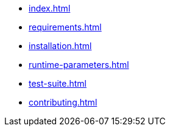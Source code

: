 * xref:index.adoc[]
* xref:requirements.adoc[]
* xref:installation.adoc[]
* xref:runtime-parameters.adoc[]
* xref:test-suite.adoc[]
* xref:contributing.adoc[]
